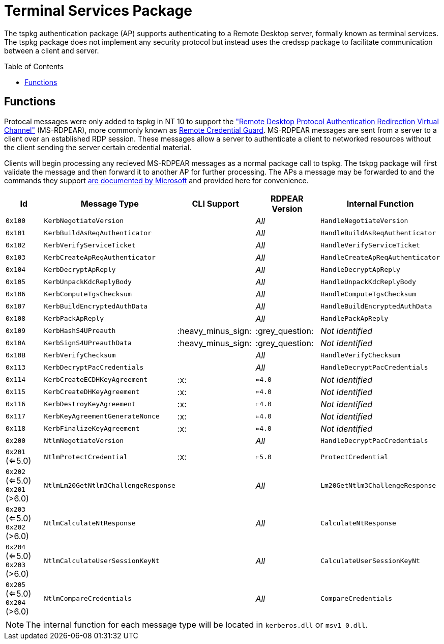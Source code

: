 ifdef::env-github[]
:note-caption: :pencil2:
endif::[]

= Terminal Services Package
:toc: macro

The tspkg authentication package (AP) supports authenticating to a Remote Desktop server, formally known as terminal services.
The tspkg package does not implement any security protocol but instead uses the credssp package to facilitate communication between a client and server.

toc::[]

== Functions

Protocal messages were only added to tspkg in NT 10 to support the https://learn.microsoft.com/en-us/openspecs/windows_protocols/ms-rdpear/a32e17ec-5869-4fad-bdae-d35f342fcb6f["Remote Desktop Protocol Authentication Redirection Virtual Channel"] (MS-RDPEAR), more commonly known as https://learn.microsoft.com/en-us/windows/security/identity-protection/remote-credential-guard[Remote Credential Guard].
MS-RDPEAR messages are sent from a server to a client over an established RDP session.
These messages allow a server to authenticate a client to networked resources without the client sending the server certain credential material.

Clients will begin processing any recieved MS-RDPEAR messages as a normal package call to tspkg.
The tskpg package will first validate the message and then forward it to another AP for further processing.
The APs a message may be forwarded to and the commands they support https://learn.microsoft.com/en-us/openspecs/windows_protocols/ms-rdpear/7820f8ba-ac44-40d0-9545-73b4cd261dab[are documented by Microsoft] and provided here for convenience.

[%header]
|===
| Id              | Message Type                        | CLI Support        | RDPEAR Version  | Internal Function
| `0x100`         | `KerbNegotiateVersion`              |                    | _All_           | `HandleNegotiateVersion`
| `0x101`         | `KerbBuildAsReqAuthenticator`       |                    | _All_           | `HandleBuildAsReqAuthenticator`
| `0x102`         | `KerbVerifyServiceTicket`           |                    | _All_           | `HandleVerifyServiceTicket`
| `0x103`         | `KerbCreateApReqAuthenticator`      |                    | _All_           | `HandleCreateApReqAuthenticator`
| `0x104`         | `KerbDecryptApReply`                |                    | _All_           | `HandleDecryptApReply`
| `0x105`         | `KerbUnpackKdcReplyBody`            |                    | _All_           | `HandleUnpackKdcReplyBody`
| `0x106`         | `KerbComputeTgsChecksum`            |                    | _All_           | `HandleComputeTgsChecksum`
| `0x107`         | `KerbBuildEncryptedAuthData`        |                    | _All_           | `HandleBuildEncryptedAuthData`
| `0x108`         | `KerbPackApReply`                   |                    | _All_           | `HandlePackApReply`
| `0x109`         | `KerbHashS4UPreauth`                | :heavy_minus_sign: | :grey_question: | _Not identified_
| `0x10A`         | `KerbSignS4UPreauthData`            | :heavy_minus_sign: | :grey_question: | _Not identified_
| `0x10B`         | `KerbVerifyChecksum`                |                    | _All_           | `HandleVerifyChecksum`
| `0x113`         | `KerbDecryptPacCredentials`         |                    | _All_           | `HandleDecryptPacCredentials`
| `0x114`         | `KerbCreateECDHKeyAgreement`        | :x:                | `<=4.0`         | _Not identified_
| `0x115`         | `KerbCreateDHKeyAgreement`          | :x:                | `<=4.0`         | _Not identified_
| `0x116`         | `KerbDestroyKeyAgreement`           | :x:                | `<=4.0`         | _Not identified_
| `0x117`         | `KerbKeyAgreementGenerateNonce`     | :x:                | `<=4.0`         | _Not identified_
| `0x118`         | `KerbFinalizeKeyAgreement`          | :x:                | `<=4.0`         | _Not identified_
| `0x200`         | `NtlmNegotiateVersion`              |                    | _All_           | `HandleDecryptPacCredentials`
| `0x201` (<=5.0) | `NtlmProtectCredential`             | :x:                | `<=5.0`         | `ProtectCredential`
| `0x202` (<=5.0)
  `0x201` (>6.0)  | `NtlmLm20GetNtlm3ChallengeResponse` |                    | _All_           | `Lm20GetNtlm3ChallengeResponse`
| `0x203` (<=5.0) 
  `0x202` (>6.0)  | `NtlmCalculateNtResponse`           |                    | _All_           | `CalculateNtResponse`
| `0x204` (<=5.0) 
  `0x203` (>6.0)  | `NtlmCalculateUserSessionKeyNt`     |                    | _All_           | `CalculateUserSessionKeyNt`
| `0x205` (<=5.0) 
  `0x204` (>6.0)  | `NtlmCompareCredentials`            |                    | _All_           | `CompareCredentials`
|===

NOTE: The internal function for each message type will be located in `kerberos.dll` or `msv1_0.dll`.